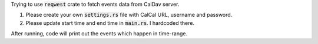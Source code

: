 Trying to use :code:`reqwest` crate to fetch events data from CalDav server.

1. Please create your own :code:`settings.rs` file with CalCal URL, username and password.
2. Please update start time and end time in :code:`main.rs`. I hardcoded there.

After running, code will print out the events which happen in time-range.

